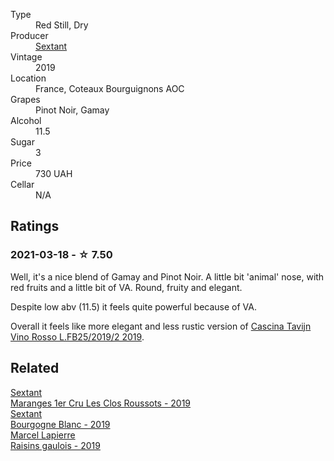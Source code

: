 #+attr_html: :class wine-main-image
[[file:/images/ba/3465e4-8eca-40cb-9632-3d2c50ef9af7/2021-03-08-19-54-28-EAE16C74-9917-40D7-A1F8-1098F2ED1A23-1-105-c@512.webp]]

- Type :: Red Still, Dry
- Producer :: [[barberry:/producers/1c05cc7c-8b42-4101-b447-9422c813f6c7][Sextant]]
- Vintage :: 2019
- Location :: France, Coteaux Bourguignons AOC
- Grapes :: Pinot Noir, Gamay
- Alcohol :: 11.5
- Sugar :: 3
- Price :: 730 UAH
- Cellar :: N/A

** Ratings

*** 2021-03-18 - ☆ 7.50

Well, it's a nice blend of Gamay and Pinot Noir. A little bit 'animal' nose, with red fruits and a little bit of VA. Round, fruity and elegant.

Despite low abv (11.5) it feels quite powerful because of VA.

Overall it feels like more elegant and less rustic version of [[barberry:/wines/1a716575-5454-4016-aea5-a443ee986c99][Cascina Tavijn Vino Rosso L.FB25/2019/2 2019]].

** Related

#+begin_export html
<div class="flex-container">
  <a class="flex-item flex-item-left" href="/wines/0570c34d-eef6-4e3e-b4a1-7f854abe33ba.html">
    <img class="flex-bottle" src="/images/05/70c34d-eef6-4e3e-b4a1-7f854abe33ba/2021-12-09-08-51-38-352E7C50-B451-4EB9-834B-1E35853A8D01-1-105-c@512.webp"></img>
    <section class="h">Sextant</section>
    <section class="h text-bolder">Maranges 1er Cru Les Clos Roussots - 2019</section>
  </a>

  <a class="flex-item flex-item-right" href="/wines/2f4c1fd8-589a-4586-aa6c-597a8f5ad5fb.html">
    <img class="flex-bottle" src="/images/2f/4c1fd8-589a-4586-aa6c-597a8f5ad5fb/2021-10-21-14-59-31-627AE550-0F76-4066-92E9-D300256D23CB-1-105-c@512.webp"></img>
    <section class="h">Sextant</section>
    <section class="h text-bolder">Bourgogne Blanc - 2019</section>
  </a>

  <a class="flex-item flex-item-left" href="/wines/a112031a-d13f-4835-a05d-398ebd348760.html">
    <img class="flex-bottle" src="/images/a1/12031a-d13f-4835-a05d-398ebd348760/2020-12-13-14-20-06-2254BF5C-20DA-4BA4-8D5B-80F9D82A2DF8-1-105-c@512.webp"></img>
    <section class="h">Marcel Lapierre</section>
    <section class="h text-bolder">Raisins gaulois - 2019</section>
  </a>

</div>
#+end_export
